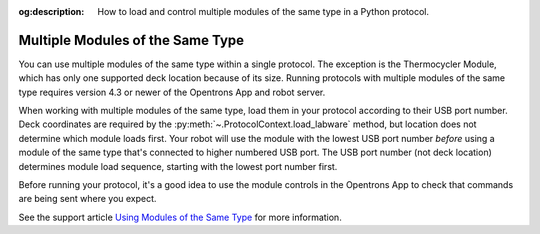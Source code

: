 :og:description: How to load and control multiple modules of the same type in a Python protocol.

.. _moam:

*********************************
Multiple Modules of the Same Type
*********************************

You can use multiple modules of the same type within a single protocol. The exception is the Thermocycler Module, which has only one supported deck location because of its size. Running protocols with multiple modules of the same type requires version 4.3 or newer of the Opentrons App and robot server. 

When working with multiple modules of the same type, load them in your protocol according to their USB port number. Deck coordinates are required by the :py:meth:`~.ProtocolContext.load_labware` method, but location does not determine which module loads first. Your robot will use the module with the lowest USB port number *before* using a module of the same type that's connected to higher numbered USB port. The USB port number (not deck location) determines module load sequence, starting with the lowest port number first.

.. Recommend being formal-ish with protocol code samples.

.. tabs::
  
  .. tab:: Flex

    In this example, ``temperature_module_1`` loads first because it's connected to USB port 2. ``temperature_module_2`` loads next because it's connected to USB port 6.

    .. code-block:: python
      :substitutions:
      
      from opentrons import protocol_api
      
      requirements = {"robotType": "Flex", "apiLevel": "|apiLevel|"}

      def run(protocol: protocol_api.ProtocolContext):
        # Load Temperature Module 1 in deck slot D1 on USB port 2
        temperature_module_1 = protocol.load_module(
          module_name='temperature module gen2',
          location="D1")

        # Load Temperature Module 2 in deck slot C1 on USB port 6
        temperature_module_2 = protocol.load_module(
          module_name='temperature module gen2',
          location="C1")
        
    The Temperature Modules are connected as shown here:

    .. image:: ../../img/modules/flex-usb-order.png
       :width: 250

  .. tab:: OT-2

    In this example, ``temperature_module_1`` loads first because it's connected to USB port 1. ``temperature_module_2`` loads next because it's connected to USB port 3.

    .. code-block:: python

      from opentrons import protocol_api

      metadata = { 'apiLevel': '2.14'}

      def run(protocol: protocol_api.ProtocolContext):
        # Load Temperature Module 1 in deck slot C1 on USB port 1
        temperature_module_1 = protocol.load_module(
          load_name='temperature module gen2',
          location="1")

        # Load Temperature Module 2 in deck slot D3 on USB port 2
        temperature_module_2 = protocol.load_module(
          load_name='temperature module gen2',
          location="3")
        
    The Temperature Modules are connected as shown here:
    
    .. image:: ../../img/modules/multiples_of_a_module.svg


Before running your protocol, it's a good idea to use the module controls in the Opentrons App to check that commands are being sent where you expect.

See the support article `Using Modules of the Same Type <https://support.opentrons.com/s/article/Using-modules-of-the-same-type-on-the-OT-2>`_ for more information.
